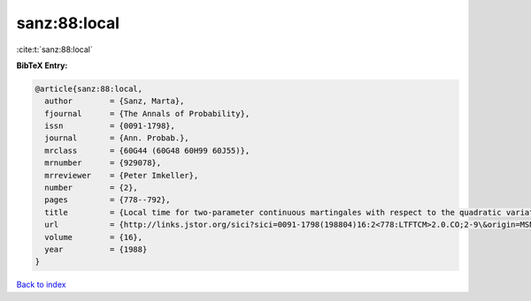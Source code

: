 sanz:88:local
=============

:cite:t:`sanz:88:local`

**BibTeX Entry:**

.. code-block:: bibtex

   @article{sanz:88:local,
     author        = {Sanz, Marta},
     fjournal      = {The Annals of Probability},
     issn          = {0091-1798},
     journal       = {Ann. Probab.},
     mrclass       = {60G44 (60G48 60H99 60J55)},
     mrnumber      = {929078},
     mrreviewer    = {Peter Imkeller},
     number        = {2},
     pages         = {778--792},
     title         = {Local time for two-parameter continuous martingales with respect to the quadratic variation},
     url           = {http://links.jstor.org/sici?sici=0091-1798(198804)16:2<778:LTFTCM>2.0.CO;2-9\&origin=MSN},
     volume        = {16},
     year          = {1988}
   }

`Back to index <../By-Cite-Keys.html>`_
